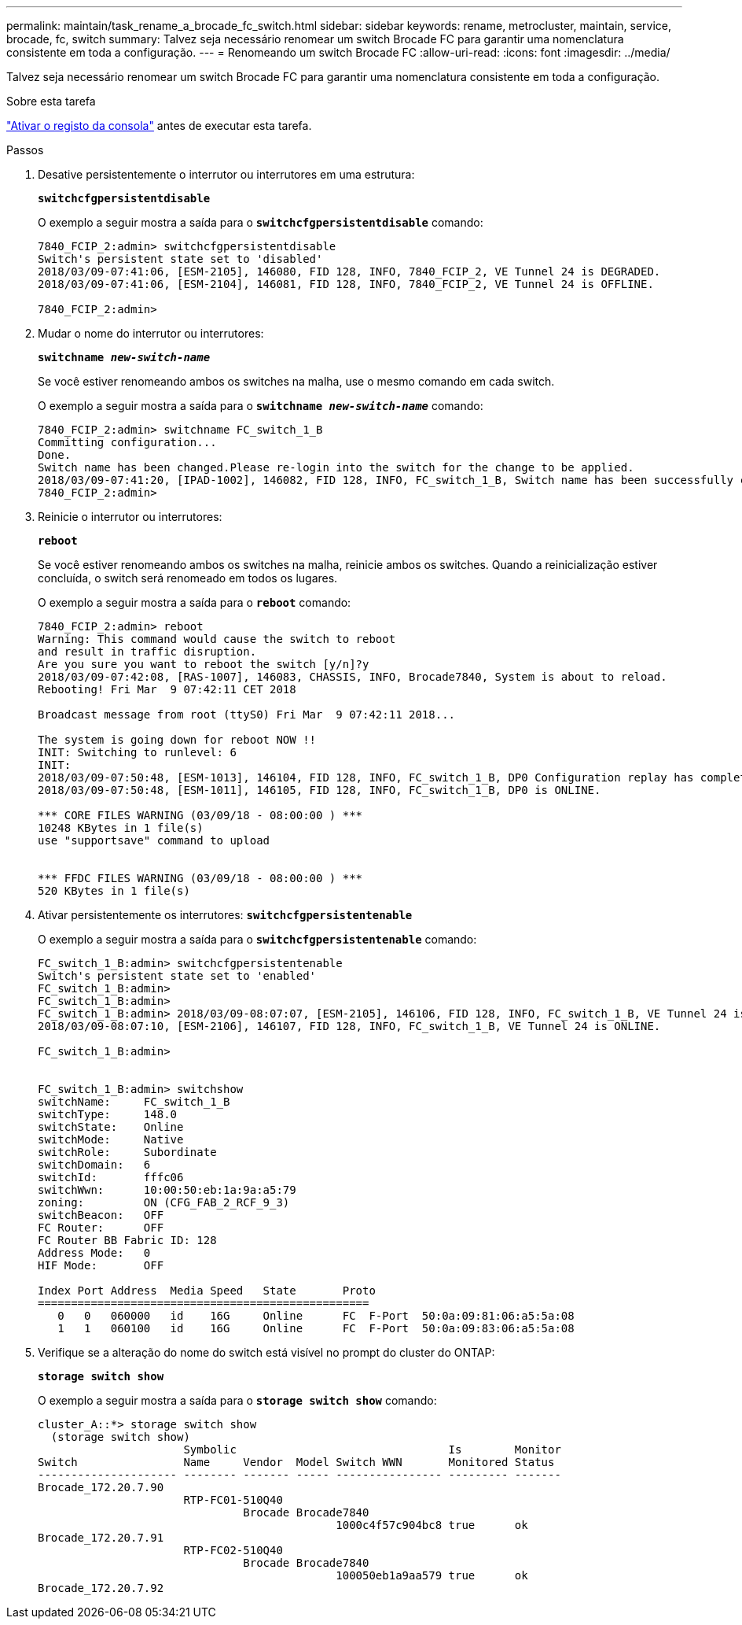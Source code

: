 ---
permalink: maintain/task_rename_a_brocade_fc_switch.html 
sidebar: sidebar 
keywords: rename, metrocluster, maintain, service, brocade, fc, switch 
summary: Talvez seja necessário renomear um switch Brocade FC para garantir uma nomenclatura consistente em toda a configuração. 
---
= Renomeando um switch Brocade FC
:allow-uri-read: 
:icons: font
:imagesdir: ../media/


[role="lead"]
Talvez seja necessário renomear um switch Brocade FC para garantir uma nomenclatura consistente em toda a configuração.

.Sobre esta tarefa
link:enable-console-logging-before-maintenance.html["Ativar o registo da consola"] antes de executar esta tarefa.

.Passos
. Desative persistentemente o interrutor ou interrutores em uma estrutura:
+
`*switchcfgpersistentdisable*`

+
O exemplo a seguir mostra a saída para o `*switchcfgpersistentdisable*` comando:

+
[listing]
----
7840_FCIP_2:admin> switchcfgpersistentdisable
Switch's persistent state set to 'disabled'
2018/03/09-07:41:06, [ESM-2105], 146080, FID 128, INFO, 7840_FCIP_2, VE Tunnel 24 is DEGRADED.
2018/03/09-07:41:06, [ESM-2104], 146081, FID 128, INFO, 7840_FCIP_2, VE Tunnel 24 is OFFLINE.

7840_FCIP_2:admin>
----
. Mudar o nome do interrutor ou interrutores:
+
`*switchname _new-switch-name_*`

+
Se você estiver renomeando ambos os switches na malha, use o mesmo comando em cada switch.

+
O exemplo a seguir mostra a saída para o `*switchname _new-switch-name_*` comando:

+
[listing]
----
7840_FCIP_2:admin> switchname FC_switch_1_B
Committing configuration...
Done.
Switch name has been changed.Please re-login into the switch for the change to be applied.
2018/03/09-07:41:20, [IPAD-1002], 146082, FID 128, INFO, FC_switch_1_B, Switch name has been successfully changed to FC_switch_1_B.
7840_FCIP_2:admin>
----
. Reinicie o interrutor ou interrutores:
+
`*reboot*`

+
Se você estiver renomeando ambos os switches na malha, reinicie ambos os switches. Quando a reinicialização estiver concluída, o switch será renomeado em todos os lugares.

+
O exemplo a seguir mostra a saída para o `*reboot*` comando:

+
[listing]
----
7840_FCIP_2:admin> reboot
Warning: This command would cause the switch to reboot
and result in traffic disruption.
Are you sure you want to reboot the switch [y/n]?y
2018/03/09-07:42:08, [RAS-1007], 146083, CHASSIS, INFO, Brocade7840, System is about to reload.
Rebooting! Fri Mar  9 07:42:11 CET 2018

Broadcast message from root (ttyS0) Fri Mar  9 07:42:11 2018...

The system is going down for reboot NOW !!
INIT: Switching to runlevel: 6
INIT:
2018/03/09-07:50:48, [ESM-1013], 146104, FID 128, INFO, FC_switch_1_B, DP0 Configuration replay has completed.
2018/03/09-07:50:48, [ESM-1011], 146105, FID 128, INFO, FC_switch_1_B, DP0 is ONLINE.

*** CORE FILES WARNING (03/09/18 - 08:00:00 ) ***
10248 KBytes in 1 file(s)
use "supportsave" command to upload


*** FFDC FILES WARNING (03/09/18 - 08:00:00 ) ***
520 KBytes in 1 file(s)
----
. Ativar persistentemente os interrutores: `*switchcfgpersistentenable*`
+
O exemplo a seguir mostra a saída para o `*switchcfgpersistentenable*` comando:

+
[listing]
----
FC_switch_1_B:admin> switchcfgpersistentenable
Switch's persistent state set to 'enabled'
FC_switch_1_B:admin>
FC_switch_1_B:admin>
FC_switch_1_B:admin> 2018/03/09-08:07:07, [ESM-2105], 146106, FID 128, INFO, FC_switch_1_B, VE Tunnel 24 is DEGRADED.
2018/03/09-08:07:10, [ESM-2106], 146107, FID 128, INFO, FC_switch_1_B, VE Tunnel 24 is ONLINE.

FC_switch_1_B:admin>


FC_switch_1_B:admin> switchshow
switchName:     FC_switch_1_B
switchType:     148.0
switchState:    Online
switchMode:     Native
switchRole:     Subordinate
switchDomain:   6
switchId:       fffc06
switchWwn:      10:00:50:eb:1a:9a:a5:79
zoning:         ON (CFG_FAB_2_RCF_9_3)
switchBeacon:   OFF
FC Router:      OFF
FC Router BB Fabric ID: 128
Address Mode:   0
HIF Mode:       OFF

Index Port Address  Media Speed   State       Proto
==================================================
   0   0   060000   id    16G     Online      FC  F-Port  50:0a:09:81:06:a5:5a:08
   1   1   060100   id    16G     Online      FC  F-Port  50:0a:09:83:06:a5:5a:08
----
. Verifique se a alteração do nome do switch está visível no prompt do cluster do ONTAP:
+
`*storage switch show*`

+
O exemplo a seguir mostra a saída para o `*storage switch show*` comando:

+
[listing]
----
cluster_A::*> storage switch show
  (storage switch show)
                      Symbolic                                Is        Monitor
Switch                Name     Vendor  Model Switch WWN       Monitored Status
--------------------- -------- ------- ----- ---------------- --------- -------
Brocade_172.20.7.90
                      RTP-FC01-510Q40
                               Brocade Brocade7840
                                             1000c4f57c904bc8 true      ok
Brocade_172.20.7.91
                      RTP-FC02-510Q40
                               Brocade Brocade7840
                                             100050eb1a9aa579 true      ok
Brocade_172.20.7.92
----


